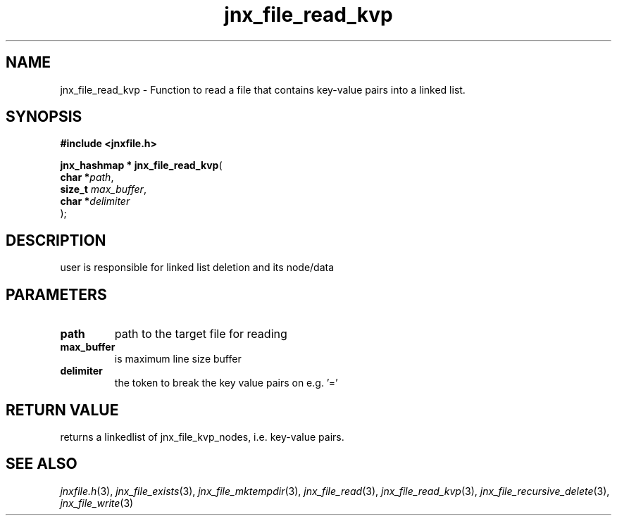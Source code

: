 .\" File automatically generated by doxy2man0.1
.\" Generation date: Wed Apr 16 2014
.TH jnx_file_read_kvp 3 2014-04-16 "XXXpkg" "The XXX Manual"
.SH "NAME"
jnx_file_read_kvp \- Function to read a file that contains key-value pairs into a linked list.
.SH SYNOPSIS
.nf
.B #include <jnxfile.h>
.sp
\fBjnx_hashmap * jnx_file_read_kvp\fP(
    \fBchar    *\fP\fIpath\fP,
    \fBsize_t   \fP\fImax_buffer\fP,
    \fBchar    *\fP\fIdelimiter\fP
);
.fi
.SH DESCRIPTION
.PP 
user is responsible for linked list deletion and its node/data 
.SH PARAMETERS
.TP
.B path
path to the target file for reading 

.TP
.B max_buffer
is maximum line size buffer 

.TP
.B delimiter
the token to break the key value pairs on e.g. '=' 

.SH RETURN VALUE
.PP
returns a linkedlist of jnx_file_kvp_nodes, i.e. key-value pairs.
.SH SEE ALSO
.PP
.nh
.ad l
\fIjnxfile.h\fP(3), \fIjnx_file_exists\fP(3), \fIjnx_file_mktempdir\fP(3), \fIjnx_file_read\fP(3), \fIjnx_file_read_kvp\fP(3), \fIjnx_file_recursive_delete\fP(3), \fIjnx_file_write\fP(3)
.ad
.hy
